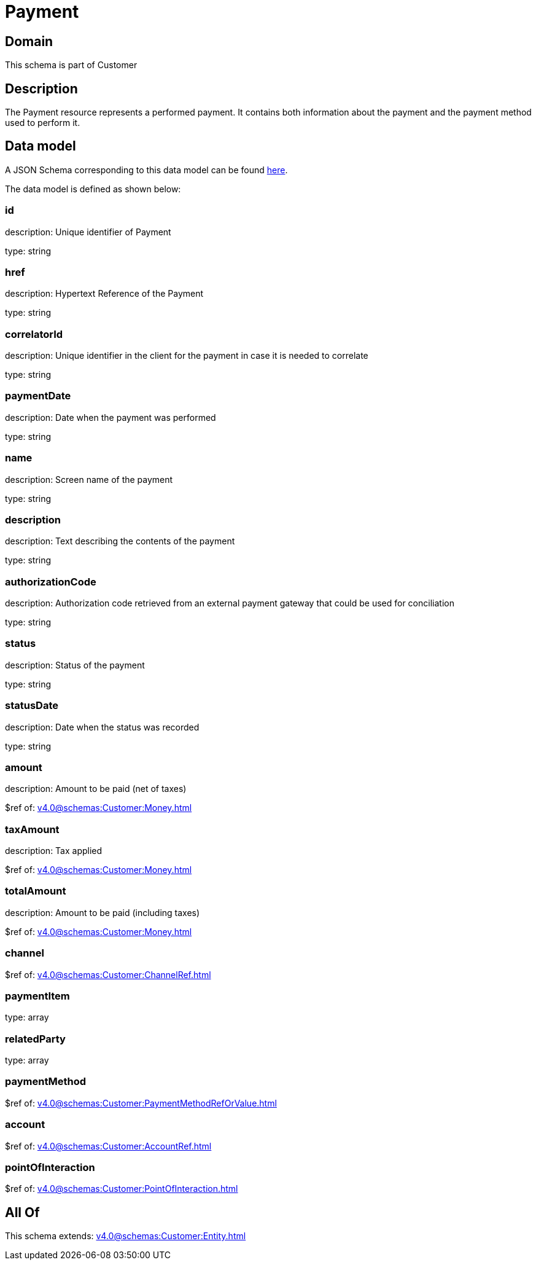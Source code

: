 = Payment

[#domain]
== Domain

This schema is part of Customer

[#description]
== Description

The Payment resource represents a performed payment. It contains both information about the payment and the payment method used to perform it.


[#data_model]
== Data model

A JSON Schema corresponding to this data model can be found https://tmforum.org[here].

The data model is defined as shown below:


=== id
description: Unique identifier of Payment

type: string


=== href
description: Hypertext Reference of the Payment

type: string


=== correlatorId
description: Unique identifier in the client for the payment in case it is needed to correlate

type: string


=== paymentDate
description: Date when the payment was performed

type: string


=== name
description: Screen name of the payment

type: string


=== description
description: Text describing the contents of the payment

type: string


=== authorizationCode
description: Authorization code retrieved from an external payment gateway that could be used for conciliation

type: string


=== status
description: Status of the payment

type: string


=== statusDate
description: Date when the status was recorded

type: string


=== amount
description: Amount to be paid (net of taxes)

$ref of: xref:v4.0@schemas:Customer:Money.adoc[]


=== taxAmount
description: Tax applied

$ref of: xref:v4.0@schemas:Customer:Money.adoc[]


=== totalAmount
description: Amount to be paid (including taxes)

$ref of: xref:v4.0@schemas:Customer:Money.adoc[]


=== channel
$ref of: xref:v4.0@schemas:Customer:ChannelRef.adoc[]


=== paymentItem
type: array


=== relatedParty
type: array


=== paymentMethod
$ref of: xref:v4.0@schemas:Customer:PaymentMethodRefOrValue.adoc[]


=== account
$ref of: xref:v4.0@schemas:Customer:AccountRef.adoc[]


=== pointOfInteraction
$ref of: xref:v4.0@schemas:Customer:PointOfInteraction.adoc[]


[#all_of]
== All Of

This schema extends: xref:v4.0@schemas:Customer:Entity.adoc[]
